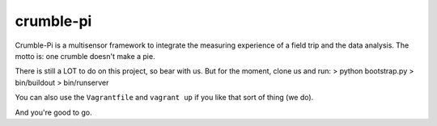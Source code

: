 crumble-pi
==========

Crumble-Pi is a multisensor framework to integrate the measuring experience of a field trip and the data analysis. The motto is: one crumble doesn't make a pie.

There is still a LOT to do on this project, so bear with us. But for the moment, clone us and run:
> python bootstrap.py
> bin/buildout
> bin/runserver

You can also use the ``Vagrantfile`` and ``vagrant up`` if you like that sort of thing (we do).

And you're good to go.
